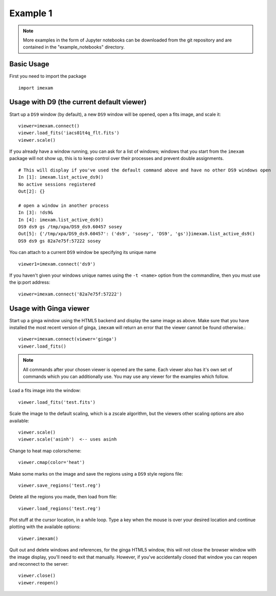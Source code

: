 
=========
Example 1
=========

.. note:: More examples in the form of Jupyter notebooks can be downloaded from the git repository and are contained in the "example_notebooks" directory.


Basic Usage
-----------

First you need to import the package
::

    import imexam


Usage with D9 (the current default viewer)
------------------------------------------

Start up a ``DS9`` window (by default), a new ``DS9`` window will be opened, open a fits image, and scale it::

    viewer=imexam.connect()
    viewer.load_fits('iacs01t4q_flt.fits')
    viewer.scale()


.. image:: ../_static/simple_ds9_open.png
        :height: 600
        :width: 400
        :alt: imexam with DS9 window and loaded fits image

If you already have a window running, you can ask for a list of windows; windows that you start from the ``imexam`` package will not show up, this is to keep control over their processes and prevent double assignments.

::

    # This will display if you've used the default command above and have no other DS9 windows open
    In [1]: imexam.list_active_ds9()
    No active sessions registered
    Out[2]: {}

    # open a window in another process
    In [3]: !ds9&
    In [4]: imexam.list_active_ds9()
    DS9 ds9 gs /tmp/xpa/DS9_ds9.60457 sosey
    Out[5]: {'/tmp/xpa/DS9_ds9.60457': ('ds9', 'sosey', 'DS9', 'gs')}imexam.list_active_ds9()
    DS9 ds9 gs 82a7e75f:57222 sosey


You can attach to a current ``DS9`` window be specifying its unique name
::

    viewer1=imexam.connect('ds9')


If you haven't given your windows unique names using the ``-t <name>`` option from the commandline, then you must use the ip:port address::

    viewer=imexam.connect('82a7e75f:57222')


Usage with Ginga viewer
-----------------------

Start up a ginga window using the HTML5 backend and display the same image as above. Make sure that you have installed the most recent version of ginga, ``imexam`` will return an error that the viewer cannot be found otherwise.::

    viewer=imexam.connect(viewer='ginga')
    viewer.load_fits()

.. image:: ../_static/simple_ginga_open.png
        :height: 500
        :width: 400
        :alt: imexam with DS9 window and loaded fits image

.. note:: All commands after your chosen viewer is opened are the same. Each viewer also has it's own set of commands which you can additionally use. You may use any viewer for the examples which follow.

Load a fits image into the window::

    viewer.load_fits('test.fits')

Scale the image to the default scaling, which is a zscale algorithm, but the viewers other scaling options are also available::

    viewer.scale()
    viewer.scale('asinh')  <-- uses asinh

Change to heat map colorscheme::

    viewer.cmap(color='heat')


Make some marks on the image and save the regions using a ``DS9`` style regions file::

    viewer.save_regions('test.reg')

Delete all the regions you made, then load from file::

    viewer.load_regions('test.reg')

Plot stuff at the cursor location, in a while loop. Type a key when the mouse is over your desired location and continue plotting with the available options::

    viewer.imexam()

Quit out and delete windows and references, for the ginga HTML5 window, this will not close the browser window with the image display, you'll need to exit that manually. However, if you've accidentally closed that window you can reopen and reconnect to the server::

    viewer.close()
    viewer.reopen()

